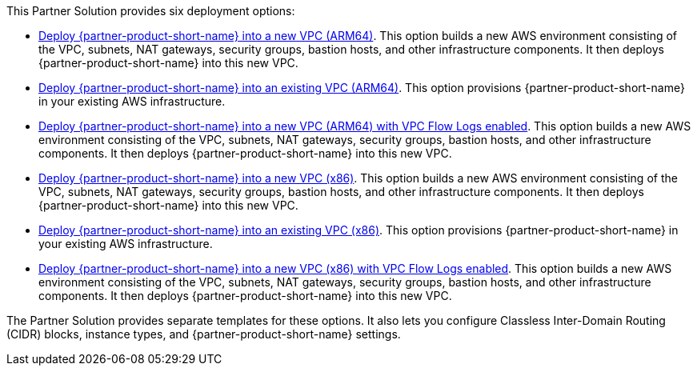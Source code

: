 // Edit this placeholder text to accurately describe your architecture.

This Partner Solution provides six deployment options:

* https://fwd.aws/9xD3e?[Deploy {partner-product-short-name} into a new VPC (ARM64)]. This option builds a new AWS environment consisting of the VPC, subnets, NAT gateways, security groups, bastion hosts, and other infrastructure components. It then deploys {partner-product-short-name} into this new VPC.
* https://fwd.aws/AjwK3?[Deploy {partner-product-short-name} into an existing VPC (ARM64)]. This option provisions {partner-product-short-name} in your existing AWS infrastructure.
* https://fwd.aws/z5wkr?[Deploy {partner-product-short-name} into a new VPC (ARM64) with VPC Flow Logs enabled]. This option builds a new AWS environment consisting of the VPC, subnets, NAT gateways, security groups, bastion hosts, and other infrastructure components. It then deploys {partner-product-short-name} into this new VPC.
* https://fwd.aws/PmWdw?[Deploy {partner-product-short-name} into a new VPC (x86)]. This option builds a new AWS environment consisting of the VPC, subnets, NAT gateways, security groups, bastion hosts, and other infrastructure components. It then deploys {partner-product-short-name} into this new VPC.
* https://fwd.aws/g89ea?[Deploy {partner-product-short-name} into an existing VPC (x86)]. This option provisions {partner-product-short-name} in your existing AWS infrastructure.
* https://fwd.aws/87KpJ?[Deploy {partner-product-short-name} into a new VPC (x86) with VPC Flow Logs enabled]. This option builds a new AWS environment consisting of the VPC, subnets, NAT gateways, security groups, bastion hosts, and other infrastructure components. It then deploys {partner-product-short-name} into this new VPC.

The Partner Solution provides separate templates for these options. It also lets you configure Classless Inter-Domain Routing (CIDR) blocks, instance types, and {partner-product-short-name} settings.
